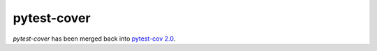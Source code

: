 ============
pytest-cover
============

`pytest-cover` has been merged back into `pytest-cov 2.0 <https://pypi.python.org/pypi/pytest-cov>`_.